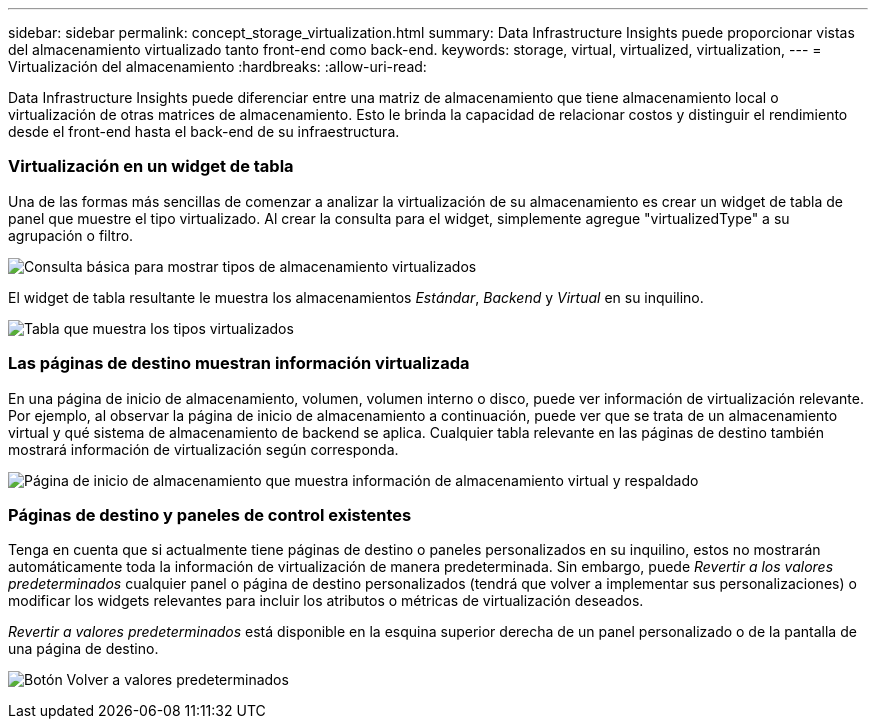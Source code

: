 ---
sidebar: sidebar 
permalink: concept_storage_virtualization.html 
summary: Data Infrastructure Insights puede proporcionar vistas del almacenamiento virtualizado tanto front-end como back-end. 
keywords: storage, virtual, virtualized, virtualization, 
---
= Virtualización del almacenamiento
:hardbreaks:
:allow-uri-read: 


[role="lead"]
Data Infrastructure Insights puede diferenciar entre una matriz de almacenamiento que tiene almacenamiento local o virtualización de otras matrices de almacenamiento.  Esto le brinda la capacidad de relacionar costos y distinguir el rendimiento desde el front-end hasta el back-end de su infraestructura.



=== Virtualización en un widget de tabla

Una de las formas más sencillas de comenzar a analizar la virtualización de su almacenamiento es crear un widget de tabla de panel que muestre el tipo virtualizado.  Al crear la consulta para el widget, simplemente agregue "virtualizedType" a su agrupación o filtro.

image:StorageVirtualization_TableWidgetSettings.png["Consulta básica para mostrar tipos de almacenamiento virtualizados"]

El widget de tabla resultante le muestra los almacenamientos _Estándar_, _Backend_ y _Virtual_ en su inquilino.

image:StorageVirtualization_TableWidgetShowingVirtualizedTypes.png["Tabla que muestra los tipos virtualizados"]



=== Las páginas de destino muestran información virtualizada

En una página de inicio de almacenamiento, volumen, volumen interno o disco, puede ver información de virtualización relevante.  Por ejemplo, al observar la página de inicio de almacenamiento a continuación, puede ver que se trata de un almacenamiento virtual y qué sistema de almacenamiento de backend se aplica.  Cualquier tabla relevante en las páginas de destino también mostrará información de virtualización según corresponda.

image:StorageVirtualization_StorageSummary.png["Página de inicio de almacenamiento que muestra información de almacenamiento virtual y respaldado"]



=== Páginas de destino y paneles de control existentes

Tenga en cuenta que si actualmente tiene páginas de destino o paneles personalizados en su inquilino, estos no mostrarán automáticamente toda la información de virtualización de manera predeterminada.  Sin embargo, puede _Revertir a los valores predeterminados_ cualquier panel o página de destino personalizados (tendrá que volver a implementar sus personalizaciones) o modificar los widgets relevantes para incluir los atributos o métricas de virtualización deseados.

_Revertir a valores predeterminados_ está disponible en la esquina superior derecha de un panel personalizado o de la pantalla de una página de destino.

image:RevertToDefault.png["Botón Volver a valores predeterminados"]
